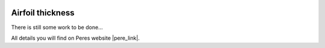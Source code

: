  .. Author: Stefan Feuz; http://www.laboratoridenvol.com

 .. Copyright: General Public License GNU GPL 3.0

*****************
Airfoil thickness
*****************

There is still some work to be done...

All details you will find on Peres website |pere_link|.

.. |pere_link| raw:: html

	<a href="http://laboratoridenvol.com/leparagliding/manual.en.html#6.30" target="_blank">Laboratori d'envol website</a>

 |

 |

 |

 |

 |

 |

 |

 |

 |

 |
